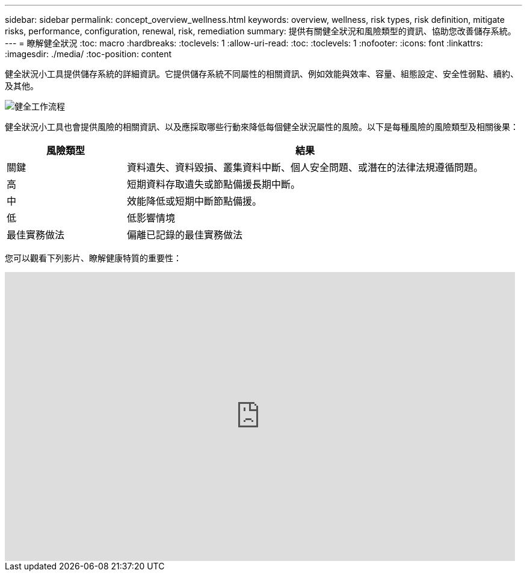 ---
sidebar: sidebar 
permalink: concept_overview_wellness.html 
keywords: overview, wellness, risk types, risk definition, mitigate risks, performance, configuration, renewal, risk, remediation 
summary: 提供有關健全狀況和風險類型的資訊、協助您改善儲存系統。 
---
= 瞭解健全狀況
:toc: macro
:hardbreaks:
:toclevels: 1
:allow-uri-read: 
:toc: 
:toclevels: 1
:nofooter: 
:icons: font
:linkattrs: 
:imagesdir: ./media/
:toc-position: content


[role="lead"]
健全狀況小工具提供儲存系統的詳細資訊。它提供儲存系統不同屬性的相關資訊、例如效能與效率、容量、組態設定、安全性弱點、續約、 及其他。

image:wellness_workflow.png["健全工作流程"]

健全狀況小工具也會提供風險的相關資訊、以及應採取哪些行動來降低每個健全狀況屬性的風險。以下是每種風險的風險類型及相關後果：

[cols="25,75"]
|===
| 風險類型 | 結果 


| 關鍵 | 資料遺失、資料毀損、叢集資料中斷、個人安全問題、或潛在的法律法規遵循問題。 


| 高 | 短期資料存取遺失或節點備援長期中斷。 


| 中 | 效能降低或短期中斷節點備援。 


| 低 | 低影響情境 


| 最佳實務做法 | 偏離已記錄的最佳實務做法 
|===
您可以觀看下列影片、瞭解健康特質的重要性：

video::-lTF3oWZB1M[youtube, width=848,height=480]